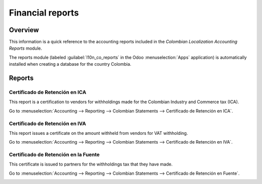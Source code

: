 =================
Financial reports
=================

Overview
========

This information is a quick reference to the accounting reports included in the *Colombian
Localization Accounting Reports* module.

The reports module (labeled :guilabel:`l10n_co_reports` in the Odoo :menuselection:`Apps`
application) is automatically installed when creating a database for the country Colombia.

.. image:: reports/colombia-accounting-reports-module.png
   :align: center
   :alt: Installed Colombia Accounting Reports Module in Odoo apps.

Reports
=======

Certificado de Retención en ICA
-------------------------------

This report is a certification to vendors for withholdings made for the Colombian Industry and
Commerce tax (ICA).

Go to :menuselection:`Accounting --> Reporting --> Colombian Statements --> Certificado de Retención
en ICA`.

.. image:: reports/ica-report.png
   :align: center
   :alt: Certificado de Retención en ICA report in Odoo Accounting.

Certificado de Retención en IVA
-------------------------------

This report issues a certificate on the amount withheld from vendors for VAT withholding.

Go to :menuselection:`Accounting --> Reporting --> Colombian Statements --> Certificado de Retención
en IVA`.

.. image:: reports/iva-report.png
   :align: center
   :alt: Certificado de Retención en IVA report in Odoo Accounting.

Certificado de Retención en la Fuente
-------------------------------------

This certificate is issued to partners for the withholdings tax that they have made.

Go to :menuselection:`Accounting --> Reporting --> Colombian Statements --> Certificado de Retención
en Fuente`.

.. image:: reports/fuente-report.png
   :align: center
   :alt: Certificado de Retención en Fuente report in Odoo Accounting.

.. seealso::
   - :doc:`/applications/finance/fiscal_localizations/colombia/workflows`
